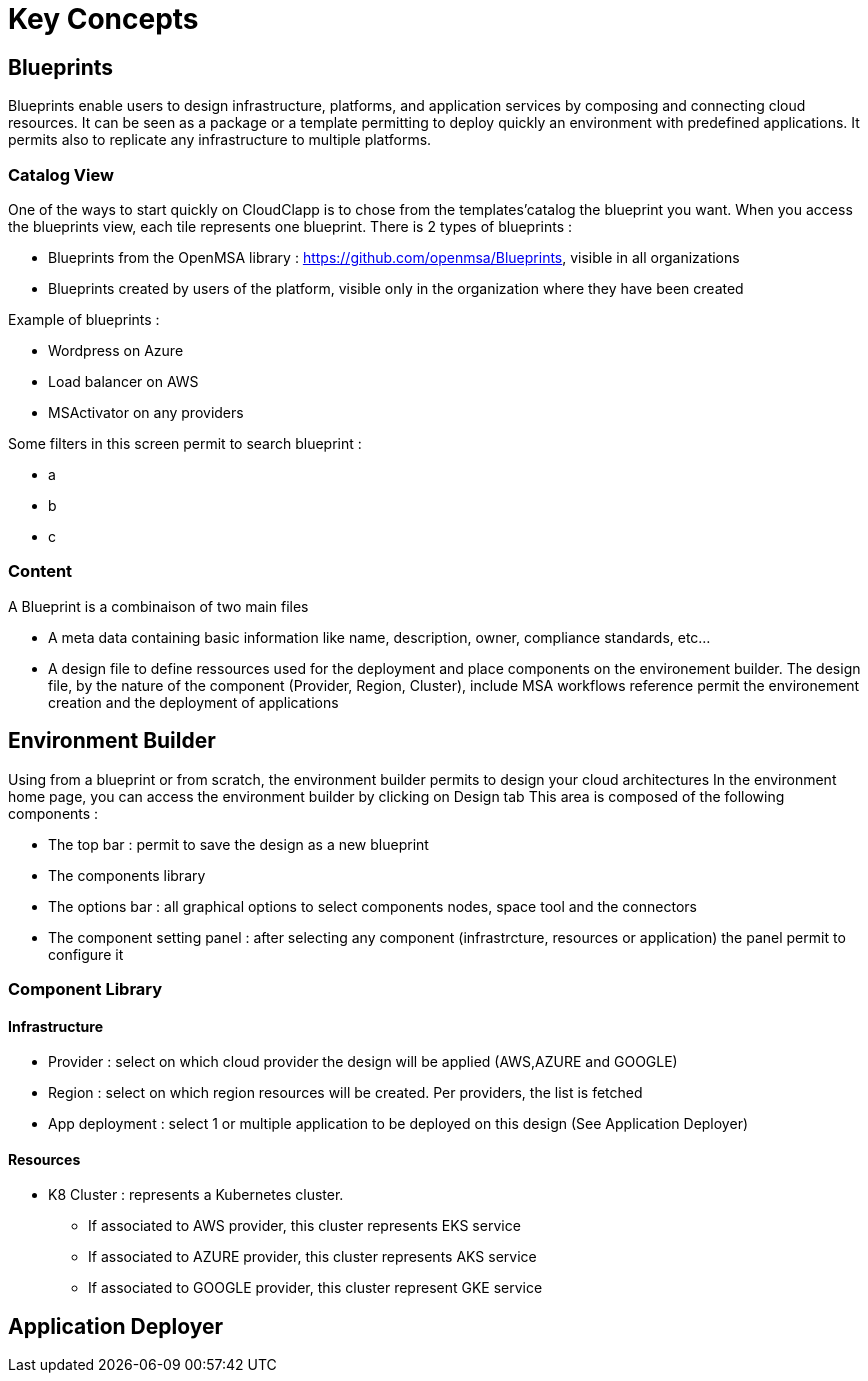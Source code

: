 = Key Concepts

== Blueprints

Blueprints enable users to design infrastructure, platforms, and application services by composing and connecting cloud resources. It can be seen as a package or a  template permitting to deploy quickly an environment with predefined applications. It permits also to replicate any infrastructure to multiple platforms.

=== Catalog View ===

One of the ways to start quickly on CloudClapp is to chose from the templates'catalog the blueprint you want. When you access the blueprints view, each tile represents one blueprint. There is 2 types of blueprints :

* Blueprints from the OpenMSA library : https://github.com/openmsa/Blueprints, visible in all organizations
* Blueprints created by users of the platform, visible only in the organization where they have been created

Example of blueprints :

* Wordpress on Azure
* Load balancer on AWS
* MSActivator on any providers

Some filters in this screen permit to search blueprint :

* a
* b
* c

=== Content ===

A Blueprint is a combinaison of two main files 

* A meta data containing basic information like name, description, owner, compliance standards, etc...
* A design file to define ressources used for the deployment and place components on the environement builder. The design file, by the nature of the component (Provider, Region, Cluster), include MSA workflows reference permit the environement creation and the deployment of applications

== Environment Builder ==

Using from a blueprint or from scratch, the environment builder permits to design your cloud architectures
In the environment home page, you can access the environment builder by clicking on Design tab
This area is composed of the following components :

* The top bar : permit to save the design as a new blueprint
* The components library
* The options bar : all graphical options to select components nodes, space tool and the connectors
* The component setting panel : after selecting any component (infrastrcture, resources or application) the panel permit to configure it

=== Component Library ===
==== Infrastructure ====
* Provider : select on which cloud provider the design will be applied (AWS,AZURE and GOOGLE)
* Region : select on which region resources will be created. Per providers, the list is fetched
* App deployment : select 1 or multiple application to be deployed on this design (See Application Deployer)

==== Resources ====
* K8 Cluster : represents a Kubernetes cluster.
** If associated to AWS provider, this cluster represents EKS service
** If associated to AZURE provider, this cluster represents AKS service
** If associated to GOOGLE provider, this cluster represent GKE service

== Application Deployer ==
